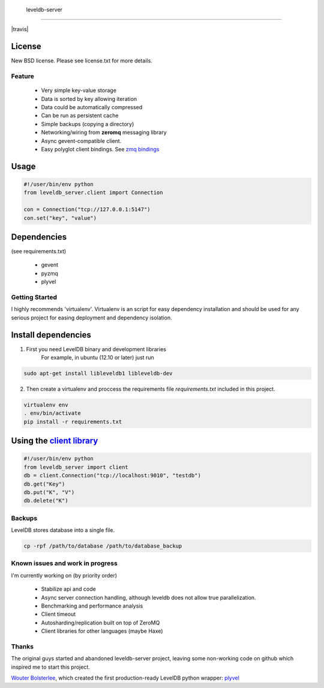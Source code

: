  leveldb-server
=============

|travis|

.. |travis| image:: https://travis-ci.org/ergoithz/leveldb-server.png?branch=master   :target: https://travis-ci.org/ergoithz/leveldb-server

 * Async leveldb server and client
 * Storage engine *leveldb* with *plyvel*. https://github.com/wbolster/plyvel
 * Networking library *zeromq*. http://www.zeromq.org/
 * Server based on *gevent* for massive concurrency. http://www.gevent.org/
 * Client compatible with gevent.

License
-------------

New BSD license. Please see license.txt for more details.

Feature
=============

 * Very simple key-value storage
 * Data is sorted by key allowing iteration
 * Data could be automatically compressed
 * Can be run as persistent cache
 * Simple backups (copying a directory)
 * Networking/wiring from **zeromq** messaging library
 * Async gevent-compatible client.
 * Easy polyglot client bindings. See `zmq bindings`_

.. _zmq bindings: http://www.zeromq.org/bindings:_start

.. TODO: Code example once API were stabilized

Usage
-------------

.. code-block:: python

    #!/user/bin/env python
    from leveldb_server.client import Connection

    con = Connection("tcp://127.0.0.1:5147")
    con.set("key", "value")

Dependencies
-------------
(see requirements.txt)

 * gevent
 * pyzmq
 * plyvel

Getting Started
=============

I highly recommends 'virtualenv'. Virtualenv is an script for easy dependency installation and should be used for any
serious project for easing deployment and dependency isolation.

Install dependencies
-------------

1. First you need LevelDB binary and development libraries
    For example, in ubuntu (12.10 or later) just run

.. code-block:: bash

    sudo apt-get install libleveldb1 libleveldb-dev

2. Then create a virtualenv and proccess the requirements file *requirements.txt* included in this project.

.. code-block:: bash

    virtualenv env
    . env/bin/activate
    pip install -r requirements.txt

Using the `client library`_
-------------

.. _client library: https://github.com/ergoithz/leveldb-server/blob/master/client.py

.. code-block:: python

    #!/user/bin/env python
    from leveldb_server import client
    db = client.Connection("tcp://localhost:9010", "testdb")
    db.get("Key")
    db.put("K", "V")
    db.delete("K")

Backups
=============

LevelDB stores database into a single file.

.. code-block:: bash

    cp -rpf /path/to/database /path/to/database_backup

Known issues and work in progress
=============

I'm currently working on (by priority order)

 * Stabilize api and code
 * Async server connection handling, although leveldb does not allow true parallelization.
 * Benchmarking and performance analysis
 * Client timeout
 * Autosharding/replication built on top of ZeroMQ
 * Client libraries for other languages (maybe Haxe)

Thanks
=============

The original guys started and abandoned leveldb-server project, leaving some non-working code on github which inspired me to start this project.

`Wouter Bolsterlee`_, which created the first production-ready LevelDB python wrapper: plyvel_

.. _Wouter Bolsterlee: https://github.com/wbolster
.. _plyvel: https://github.com/wbolster/plyvel

